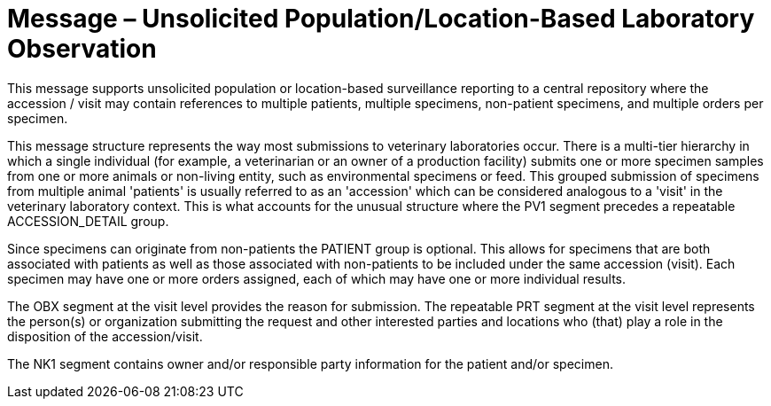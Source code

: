 = Message – Unsolicited Population/Location-Based Laboratory Observation
:v291_section: "7.3.11"
:v2_section_name: "OPU – Unsolicited Population/Location-Based Laboratory Observation Message (Event R25)"
:generated: "Thu, 01 Aug 2024 15:25:17 -0600"

This message supports unsolicited population or location-based surveillance reporting to a central repository where the accession / visit may contain references to multiple patients, multiple specimens, non-patient specimens, and multiple orders per specimen.

This message structure represents the way most submissions to veterinary laboratories occur. There is a multi-tier hierarchy in which a single individual (for example, a veterinarian or an owner of a production facility) submits one or more specimen samples from one or more animals or non-living entity, such as environmental specimens or feed. This grouped submission of specimens from multiple animal 'patients' is usually referred to as an 'accession' which can be considered analogous to a 'visit' in the veterinary laboratory context. This is what accounts for the unusual structure where the PV1 segment precedes a repeatable ACCESSION_DETAIL group.

Since specimens can originate from non-patients the PATIENT group is optional. This allows for specimens that are both associated with patients as well as those associated with non-patients to be included under the same accession (visit). Each specimen may have one or more orders assigned, each of which may have one or more individual results.

The OBX segment at the visit level provides the reason for submission. The repeatable PRT segment at the visit level represents the person(s) or organization submitting the request and other interested parties and locations who (that) play a role in the disposition of the accession/visit.

The NK1 segment contains owner and/or responsible party information for the patient and/or specimen.

[message_structure-table]

[ack_chor-table]

